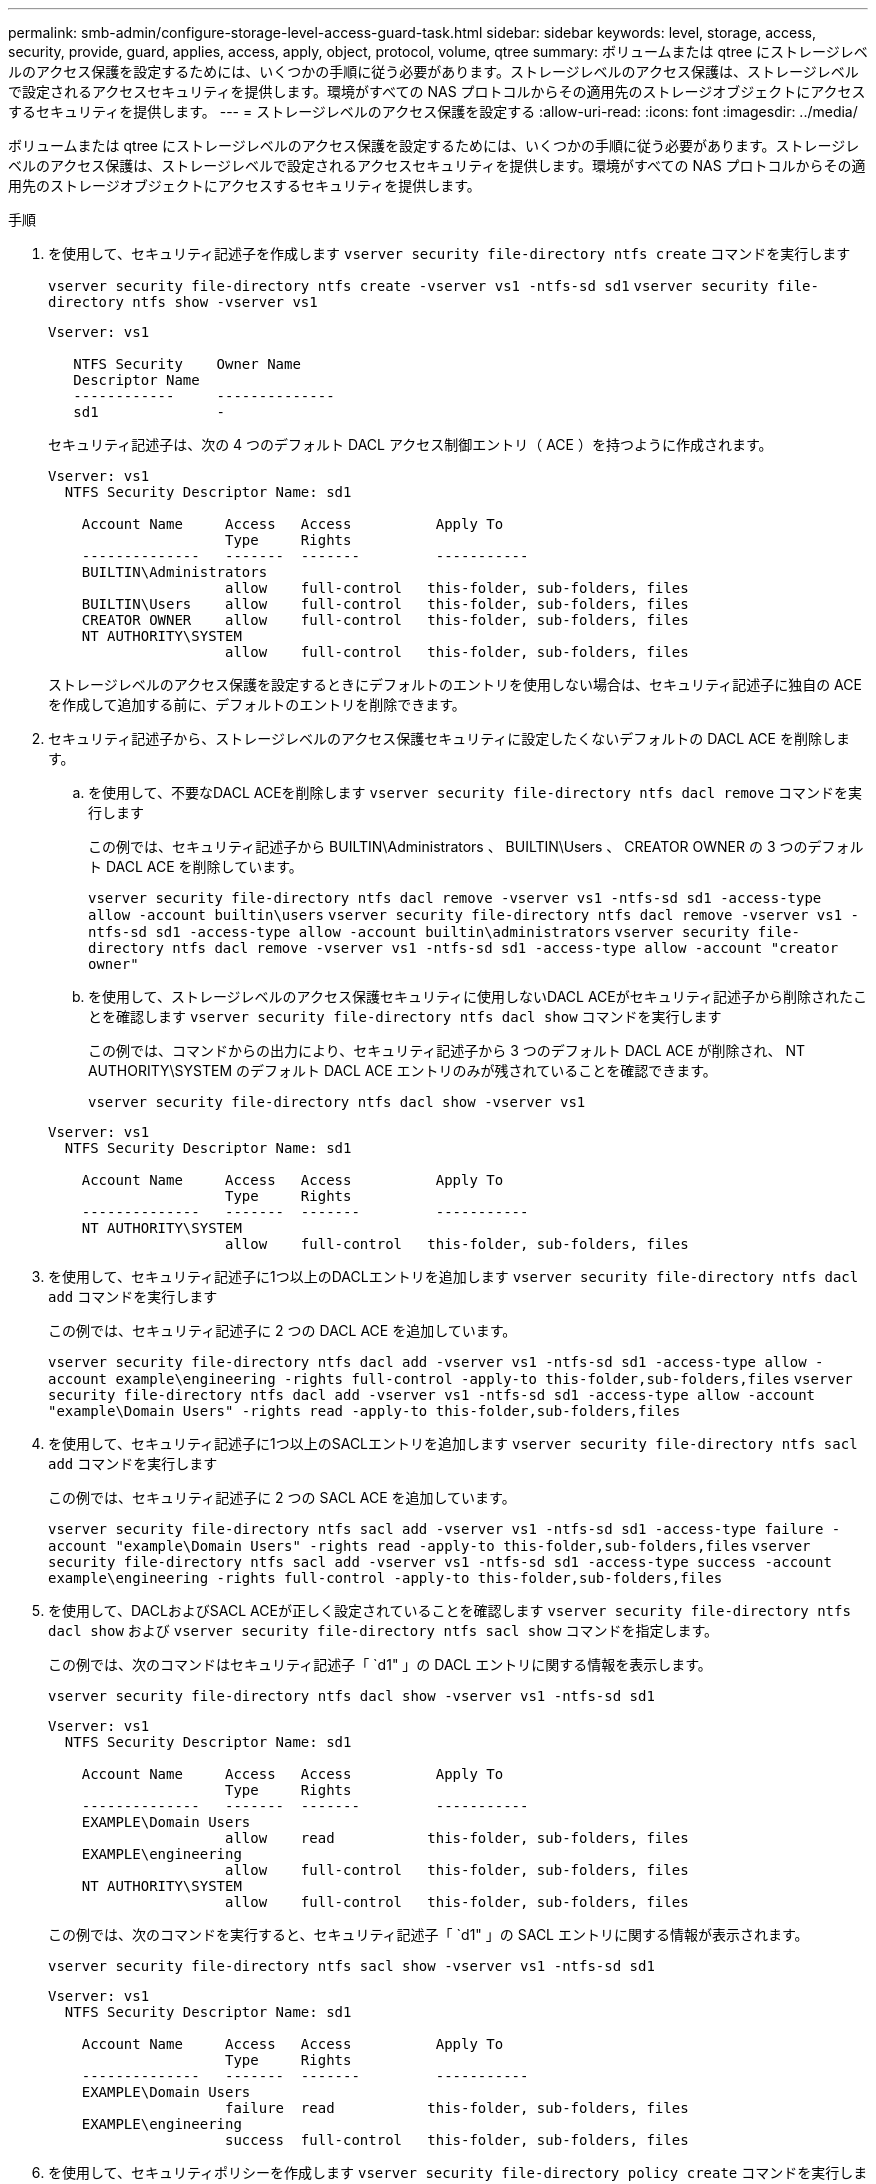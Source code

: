 ---
permalink: smb-admin/configure-storage-level-access-guard-task.html 
sidebar: sidebar 
keywords: level, storage, access, security, provide, guard, applies, access, apply, object, protocol, volume, qtree 
summary: ボリュームまたは qtree にストレージレベルのアクセス保護を設定するためには、いくつかの手順に従う必要があります。ストレージレベルのアクセス保護は、ストレージレベルで設定されるアクセスセキュリティを提供します。環境がすべての NAS プロトコルからその適用先のストレージオブジェクトにアクセスするセキュリティを提供します。 
---
= ストレージレベルのアクセス保護を設定する
:allow-uri-read: 
:icons: font
:imagesdir: ../media/


[role="lead"]
ボリュームまたは qtree にストレージレベルのアクセス保護を設定するためには、いくつかの手順に従う必要があります。ストレージレベルのアクセス保護は、ストレージレベルで設定されるアクセスセキュリティを提供します。環境がすべての NAS プロトコルからその適用先のストレージオブジェクトにアクセスするセキュリティを提供します。

.手順
. を使用して、セキュリティ記述子を作成します `vserver security file-directory ntfs create` コマンドを実行します
+
`vserver security file-directory ntfs create -vserver vs1 -ntfs-sd sd1` `vserver security file-directory ntfs show -vserver vs1`

+
[listing]
----

Vserver: vs1

   NTFS Security    Owner Name
   Descriptor Name
   ------------     --------------
   sd1              -
----
+
セキュリティ記述子は、次の 4 つのデフォルト DACL アクセス制御エントリ（ ACE ）を持つように作成されます。

+
[listing]
----

Vserver: vs1
  NTFS Security Descriptor Name: sd1

    Account Name     Access   Access          Apply To
                     Type     Rights
    --------------   -------  -------         -----------
    BUILTIN\Administrators
                     allow    full-control   this-folder, sub-folders, files
    BUILTIN\Users    allow    full-control   this-folder, sub-folders, files
    CREATOR OWNER    allow    full-control   this-folder, sub-folders, files
    NT AUTHORITY\SYSTEM
                     allow    full-control   this-folder, sub-folders, files
----
+
ストレージレベルのアクセス保護を設定するときにデフォルトのエントリを使用しない場合は、セキュリティ記述子に独自の ACE を作成して追加する前に、デフォルトのエントリを削除できます。

. セキュリティ記述子から、ストレージレベルのアクセス保護セキュリティに設定したくないデフォルトの DACL ACE を削除します。
+
.. を使用して、不要なDACL ACEを削除します `vserver security file-directory ntfs dacl remove` コマンドを実行します
+
この例では、セキュリティ記述子から BUILTIN\Administrators 、 BUILTIN\Users 、 CREATOR OWNER の 3 つのデフォルト DACL ACE を削除しています。

+
`vserver security file-directory ntfs dacl remove -vserver vs1 -ntfs-sd sd1 -access-type allow -account builtin\users` `vserver security file-directory ntfs dacl remove -vserver vs1 -ntfs-sd sd1 -access-type allow -account builtin\administrators` `vserver security file-directory ntfs dacl remove -vserver vs1 -ntfs-sd sd1 -access-type allow -account "creator owner"`

.. を使用して、ストレージレベルのアクセス保護セキュリティに使用しないDACL ACEがセキュリティ記述子から削除されたことを確認します `vserver security file-directory ntfs dacl show` コマンドを実行します
+
この例では、コマンドからの出力により、セキュリティ記述子から 3 つのデフォルト DACL ACE が削除され、 NT AUTHORITY\SYSTEM のデフォルト DACL ACE エントリのみが残されていることを確認できます。

+
`vserver security file-directory ntfs dacl show -vserver vs1`

+
[listing]
----

Vserver: vs1
  NTFS Security Descriptor Name: sd1

    Account Name     Access   Access          Apply To
                     Type     Rights
    --------------   -------  -------         -----------
    NT AUTHORITY\SYSTEM
                     allow    full-control   this-folder, sub-folders, files
----


. を使用して、セキュリティ記述子に1つ以上のDACLエントリを追加します `vserver security file-directory ntfs dacl add` コマンドを実行します
+
この例では、セキュリティ記述子に 2 つの DACL ACE を追加しています。

+
`vserver security file-directory ntfs dacl add -vserver vs1 -ntfs-sd sd1 -access-type allow -account example\engineering -rights full-control -apply-to this-folder,sub-folders,files` `vserver security file-directory ntfs dacl add -vserver vs1 -ntfs-sd sd1 -access-type allow -account "example\Domain Users" -rights read -apply-to this-folder,sub-folders,files`

. を使用して、セキュリティ記述子に1つ以上のSACLエントリを追加します `vserver security file-directory ntfs sacl add` コマンドを実行します
+
この例では、セキュリティ記述子に 2 つの SACL ACE を追加しています。

+
`vserver security file-directory ntfs sacl add -vserver vs1 -ntfs-sd sd1 -access-type failure -account "example\Domain Users" -rights read -apply-to this-folder,sub-folders,files` `vserver security file-directory ntfs sacl add -vserver vs1 -ntfs-sd sd1 -access-type success -account example\engineering -rights full-control -apply-to this-folder,sub-folders,files`

. を使用して、DACLおよびSACL ACEが正しく設定されていることを確認します `vserver security file-directory ntfs dacl show` および `vserver security file-directory ntfs sacl show` コマンドを指定します。
+
この例では、次のコマンドはセキュリティ記述子「 `d1" 」の DACL エントリに関する情報を表示します。

+
`vserver security file-directory ntfs dacl show -vserver vs1 -ntfs-sd sd1`

+
[listing]
----

Vserver: vs1
  NTFS Security Descriptor Name: sd1

    Account Name     Access   Access          Apply To
                     Type     Rights
    --------------   -------  -------         -----------
    EXAMPLE\Domain Users
                     allow    read           this-folder, sub-folders, files
    EXAMPLE\engineering
                     allow    full-control   this-folder, sub-folders, files
    NT AUTHORITY\SYSTEM
                     allow    full-control   this-folder, sub-folders, files
----
+
この例では、次のコマンドを実行すると、セキュリティ記述子「 `d1" 」の SACL エントリに関する情報が表示されます。

+
`vserver security file-directory ntfs sacl show -vserver vs1 -ntfs-sd sd1`

+
[listing]
----

Vserver: vs1
  NTFS Security Descriptor Name: sd1

    Account Name     Access   Access          Apply To
                     Type     Rights
    --------------   -------  -------         -----------
    EXAMPLE\Domain Users
                     failure  read           this-folder, sub-folders, files
    EXAMPLE\engineering
                     success  full-control   this-folder, sub-folders, files
----
. を使用して、セキュリティポリシーを作成します `vserver security file-directory policy create` コマンドを実行します
+
次に、「 policy1 」という名前のポリシーを作成する例を示します。

+
`vserver security file-directory policy create -vserver vs1 -policy-name policy1`

. を使用して、ポリシーが正しく設定されていることを確認します `vserver security file-directory policy show` コマンドを実行します
+
`vserver security file-directory policy show`

+
[listing]
----

   Vserver          Policy Name
   ------------     --------------
   vs1              policy1
----
. を使用して、セキュリティ記述子が関連付けられたタスクをセキュリティポリシーに追加します `vserver security file-directory policy-task add` コマンドにを指定します `-access-control` パラメータをに設定します `slag`。
+
ポリシーには複数のストレージレベルのアクセス保護タスクを含めることができますが、ポリシーにファイルとディレクトリのタスクとストレージレベルのアクセス保護タスクの両方を含めることはできません。ポリシーに含めるタスクは、すべてストレージレベルのアクセス保護タスクにするか、すべてファイルとディレクトリのタスクにする必要があります。

+
この例では ' セキュリティー記述子 "`d1" に割り当てられている "policy1 `" という名前のポリシーにタスクが追加されますこれはに割り当てられます `/datavol1` アクセス制御タイプが「SLAG」に設定されているパス。

+
`vserver security file-directory policy task add -vserver vs1 -policy-name policy1 -path /datavol1 -access-control slag -security-type ntfs -ntfs-mode propagate -ntfs-sd sd1`

. を使用して、タスクが正しく設定されていることを確認します `vserver security file-directory policy task show` コマンドを実行します
+
`vserver security file-directory policy task show -vserver vs1 -policy-name policy1`

+
[listing]
----

 Vserver: vs1
  Policy: policy1

   Index  File/Folder  Access           Security  NTFS       NTFS Security
          Path         Control          Type      Mode       Descriptor Name
   -----  -----------  ---------------  --------  ---------- ---------------
   1      /datavol1    slag             ntfs      propagate  sd1
----
. を使用して、ストレージレベルのアクセス保護セキュリティポリシーを適用します `vserver security file-directory apply` コマンドを実行します
+
`vserver security file-directory apply -vserver vs1 -policy-name policy1`

+
セキュリティポリシーを適用するジョブがスケジュールされます。

. を使用して、適用されたストレージレベルのアクセス保護セキュリティ設定が正しいことを確認します `vserver security file-directory show` コマンドを実行します
+
この例では、コマンドからの出力により、ストレージレベルのアクセス保護セキュリティがNTFSボリュームに適用されていることがわかります `/datavol1`。Everyone に Full Control を許可するデフォルト DACL は残っていますが、ストレージレベルのアクセス保護セキュリティによって、ストレージレベルのアクセス保護設定で定義されたグループにアクセスが制限（および監査）されます。

+
`vserver security file-directory show -vserver vs1 -path /datavol1`

+
[listing]
----

                Vserver: vs1
              File Path: /datavol1
      File Inode Number: 77
         Security Style: ntfs
        Effective Style: ntfs
         DOS Attributes: 10
 DOS Attributes in Text: ----D---
Expanded Dos Attributes: -
           Unix User Id: 0
          Unix Group Id: 0
         Unix Mode Bits: 777
 Unix Mode Bits in Text: rwxrwxrwx
                   ACLs: NTFS Security Descriptor
                         Control:0x8004
                         Owner:BUILTIN\Administrators
                         Group:BUILTIN\Administrators
                         DACL - ACEs
                           ALLOW-Everyone-0x1f01ff
                           ALLOW-Everyone-0x10000000-OI|CI|IO


                         Storage-Level Access Guard security
                         SACL (Applies to Directories):
                           AUDIT-EXAMPLE\Domain Users-0x120089-FA
                           AUDIT-EXAMPLE\engineering-0x1f01ff-SA
                         DACL (Applies to Directories):
                           ALLOW-EXAMPLE\Domain Users-0x120089
                           ALLOW-EXAMPLE\engineering-0x1f01ff
                           ALLOW-NT AUTHORITY\SYSTEM-0x1f01ff
                         SACL (Applies to Files):
                           AUDIT-EXAMPLE\Domain Users-0x120089-FA
                           AUDIT-EXAMPLE\engineering-0x1f01ff-SA
                         DACL (Applies to Files):
                           ALLOW-EXAMPLE\Domain Users-0x120089
                           ALLOW-EXAMPLE\engineering-0x1f01ff
                           ALLOW-NT AUTHORITY\SYSTEM-0x1f01ff
----


.関連情報
xref:manage-ntfs-security-audit-policies-slag-concept.adoc[CLI を使用して、 SVM の NTFS ファイルセキュリティ、 NTFS 監査ポリシー、ストレージレベルのアクセス保護を管理します]

xref:workflow-config-storage-level-access-guard-concept.adoc[ストレージレベルのアクセス保護を設定するためのワークフロー]

xref:display-storage-level-access-guard-task.adoc[ストレージレベルのアクセス保護に関する情報の表示]

xref:remove-storage-level-access-guard-task.adoc[ストレージレベルのアクセス保護の削除]
